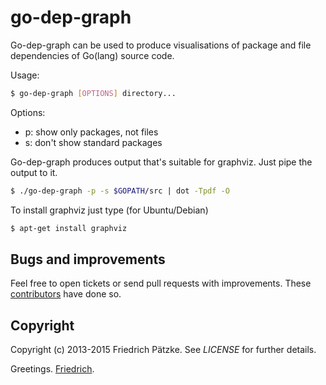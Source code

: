 * go-dep-graph

Go-dep-graph can be used to produce visualisations of package and file dependencies of Go(lang) source code.

[[http://paetzke.me/static/images/go-dep-graph.ps.png]]

Usage:

#+BEGIN_SRC bash
$ go-dep-graph [OPTIONS] directory...
#+END_SRC

Options:

- p: show only packages, not files
- s: don't show standard packages

Go-dep-graph produces output that's suitable for graphviz. Just pipe the output to it.

#+BEGIN_SRC bash
$ ./go-dep-graph -p -s $GOPATH/src | dot -Tpdf -O
#+END_SRC

[[http://paetzke.me/static/images/go-dep-graph.p.png]]

To install graphviz just type (for Ubuntu/Debian)

#+BEGIN_SRC bash
$ apt-get install graphviz
#+END_SRC


** Bugs and improvements

Feel free to open tickets or send pull requests with improvements.
These [[https://github.com/paetzke/go-dep-graph/graphs/contributors][contributors]] have done so.


** Copyright

Copyright (c) 2013-2015 Friedrich Pätzke.
See [[LICENSE]] for further details.


Greetings. [[https://twitter.com/paetzke][Friedrich]].
